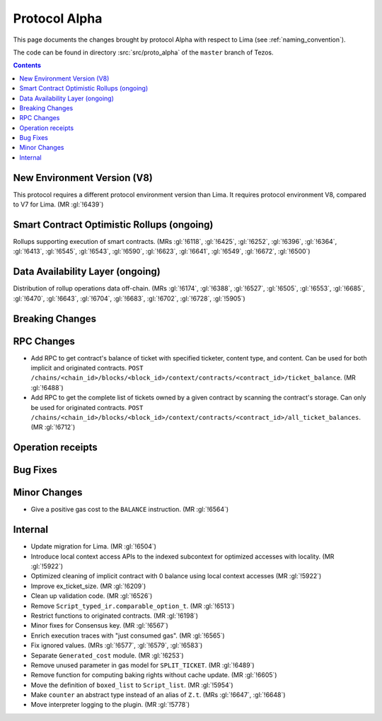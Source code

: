 Protocol Alpha
==============

This page documents the changes brought by protocol Alpha with respect
to Lima (see :ref:`naming_convention`).

The code can be found in directory :src:`src/proto_alpha` of the ``master``
branch of Tezos.

.. contents::

New Environment Version (V8)
----------------------------

This protocol requires a different protocol environment version than Lima.
It requires protocol environment V8, compared to V7 for Lima. (MR :gl:`!6439`)

Smart Contract Optimistic Rollups (ongoing)
-------------------------------------------

Rollups supporting execution of smart contracts. (MRs :gl:`!6118`, :gl:`!6425`,
:gl:`!6252`, :gl:`!6396`, :gl:`!6364`, :gl:`!6413`, :gl:`!6545`, :gl:`!6543`,
:gl:`!6590`, :gl:`!6623`, :gl:`!6641`, :gl:`!6549`, :gl:`!6672`, :gl:`!6500`)

Data Availability Layer (ongoing)
---------------------------------

Distribution of rollup operations data off-chain. (MRs :gl:`!6174`, :gl:`!6388`,
:gl:`!6527`, :gl:`!6505`, :gl:`!6553`, :gl:`!6685`, :gl:`!6470`, :gl:`!6643`,
:gl:`!6704`, :gl:`!6683`, :gl:`!6702`, :gl:`!6728`, :gl:`!5905`)

Breaking Changes
----------------

RPC Changes
-----------

- Add RPC to get contract's balance of ticket with specified ticketer, content type, and content. Can be used for both implicit and originated contracts.
  ``POST /chains/<chain_id>/blocks/<block_id>/context/contracts/<contract_id>/ticket_balance``. (MR :gl:`!6488`)

- Add RPC to get the complete list of tickets owned by a given contract by scanning the contract's storage. Can only be used for originated contracts.
  ``POST /chains/<chain_id>/blocks/<block_id>/context/contracts/<contract_id>/all_ticket_balances``. (MR :gl:`!6712`)

Operation receipts
------------------

Bug Fixes
---------

Minor Changes
-------------

- Give a positive gas cost to the ``BALANCE`` instruction. (MR :gl:`!6564`)

Internal
--------

- Update migration for Lima. (MR :gl:`!6504`)

- Introduce local context access APIs to the indexed subcontext for optimized accesses with locality. (MR :gl:`!5922`)

- Optimized cleaning of implicit contract with 0 balance using local context accesses (MR :gl:`!5922`)

- Improve ex_ticket_size. (MR :gl:`!6209`)

- Clean up validation code. (MR :gl:`!6526`)

- Remove ``Script_typed_ir.comparable_option_t``. (MR :gl:`!6513`)

- Restrict functions to originated contracts. (MR :gl:`!6198`)

- Minor fixes for Consensus key. (MR :gl:`!6567`)

- Enrich execution traces with "just consumed gas". (MR :gl:`!6565`)

- Fix ignored values. (MRs :gl:`!6577`, :gl:`!6579`, :gl:`!6583`)

- Separate ``Generated_cost`` module. (MR :gl:`!6253`)

- Remove unused parameter in gas model for ``SPLIT_TICKET``. (MR :gl:`!6489`)

- Remove function for computing baking rights without cache update.
  (MR :gl:`!6605`)

- Move the definition of ``boxed_list`` to ``Script_list``. (MR :gl:`!5954`)

- Make ``counter`` an abstract type instead of an alias of ``Z.t``.
  (MRs :gl:`!6647`, :gl:`!6648`)

- Move interpreter logging to the plugin. (MR :gl:`!5778`)
